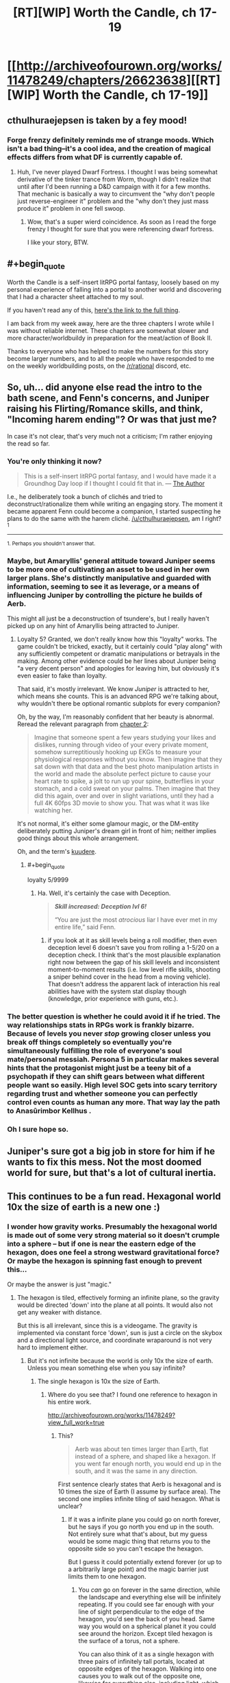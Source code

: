 #+TITLE: [RT][WIP] Worth the Candle, ch 17-19

* [[http://archiveofourown.org/works/11478249/chapters/26623638][[RT][WIP] Worth the Candle, ch 17-19]]
:PROPERTIES:
:Author: cthulhuraejepsen
:Score: 49
:DateUnix: 1502743398.0
:END:

** cthulhuraejepsen is taken by a fey mood!
:PROPERTIES:
:Author: Escapement
:Score: 21
:DateUnix: 1502749811.0
:END:

*** Forge frenzy definitely reminds me of strange moods. Which isn't a bad thing--it's a cool idea, and the creation of magical effects differs from what DF is currently capable of.
:PROPERTIES:
:Author: reaper7876
:Score: 10
:DateUnix: 1502755789.0
:END:

**** Huh, I've never played Dwarf Fortress. I thought I was being somewhat derivative of the tinker trance from Worm, though I didn't realize that until after I'd been running a D&D campaign with it for a few months. That mechanic is basically a way to circumvent the "why don't people just reverse-engineer it" problem and the "why don't they just mass produce it" problem in one fell swoop.
:PROPERTIES:
:Author: cthulhuraejepsen
:Score: 11
:DateUnix: 1502769303.0
:END:

***** Wow, that's a super wierd coincidence. As soon as I read the forge frenzy I thought for sure that you were referencing dwarf fortress.

I like your story, BTW.
:PROPERTIES:
:Author: Calsem
:Score: 1
:DateUnix: 1503870620.0
:END:


** #+begin_quote
  Worth the Candle is a self-insert litRPG portal fantasy, loosely based on my personal experience of falling into a portal to another world and discovering that I had a character sheet attached to my soul.
#+end_quote

If you haven't read any of this, [[http://archiveofourown.org/works/11478249?view_full_work=true][here's the link to the full thing]].

I am back from my week away, here are the three chapters I wrote while I was without reliable internet. These chapters are somewhat slower and more character/worldbuildy in preparation for the meat/action of Book II.

Thanks to everyone who has helped to make the numbers for this story become larger numbers, and to all the people who have responded to me on the weekly worldbuilding posts, on the [[/r/rational]] discord, etc.
:PROPERTIES:
:Author: cthulhuraejepsen
:Score: 15
:DateUnix: 1502743669.0
:END:


** So, uh... did anyone else read the intro to the bath scene, and Fenn's concerns, and Juniper raising his Flirting/Romance skills, and think, "Incoming harem ending"? Or was that just me?

In case it's not clear, that's very much not a criticism; I'm rather enjoying the read so far.
:PROPERTIES:
:Author: SkeevePlowse
:Score: 9
:DateUnix: 1502763472.0
:END:

*** You're only thinking it now?

#+begin_quote
  This is a self-insert litRPG portal fantasy, and I would have made it a Groundhog Day loop if I thought I could fit that in. --- [[https://www.reddit.com/r/rational/comments/6n72wq/rtwip_worth_the_candle_ch_1/dk7akuh/][The Author]]
#+end_quote

I.e., he deliberately took a bunch of clichés and tried to deconstruct/rationalize them while writing an engaging story. The moment it became apparent Fenn could become a companion, I started suspecting he plans to do the same with the harem cliché. [[/u/cthulhuraejepsen]], am I right?^{1}

--------------

^{1. Perhaps you shouldn't answer that.}
:PROPERTIES:
:Author: Noumero
:Score: 10
:DateUnix: 1502800383.0
:END:


*** Maybe, but Amaryllis' general attitude toward Juniper seems to be more one of cultivating an asset to be used in her own larger plans. She's distinctly manipulative and guarded with information, seeming to see it as leverage, or a means of influencing Juniper by controlling the picture he builds of Aerb.

This might all just be a deconstruction of tsundere's, but I really haven't picked up on any hint of Amaryllis being attracted to Juniper.
:PROPERTIES:
:Author: JanusTheDoorman
:Score: 8
:DateUnix: 1502845682.0
:END:

**** Loyalty 5? Granted, we don't really know how this "loyalty" works. The game couldn't be tricked, exactly, but it certainly could "play along" with any sufficiently competent or dramatic manipulations or betrayals in the making. Among other evidence could be her lines about Juniper being "a very decent person" and apologies for leaving him, but obviously it's even easier to fake than loyalty.

That said, it's mostly irrelevant. We know /Juniper/ is attracted to her, which means she counts. This is an advanced RPG we're talking about, why wouldn't there be optional romantic subplots for every companion?

Oh, by the way, I'm reasonably confident that her beauty is abnormal. Reread the relevant paragraph from [[https://archiveofourown.org/works/11478249/chapters/25816869][chapter 2]]:

#+begin_quote
  Imagine that someone spent a few years studying your likes and dislikes, running through video of your every private moment, somehow surreptitiously hooking up EKGs to measure your physiological responses without you know. Then imagine that they sat down with that data and the best photo manipulation artists in the world and made the absolute perfect picture to cause your heart rate to spike, a jolt to run up your spine, butterflies in your stomach, and a cold sweat on your palms. Then imagine that they did this again, over and over in slight variations, until they had a full 4K 60fps 3D movie to show you. That was what it was like watching her.
#+end_quote

It's not normal, it's either some glamour magic, or the DM-entity deliberately putting Juniper's dream girl in front of him; neither implies good things about this whole arrangement.

Oh, and the term's [[http://tvtropes.org/pmwiki/pmwiki.php/Main/Kuudere][kuudere]].
:PROPERTIES:
:Author: Noumero
:Score: 13
:DateUnix: 1502866234.0
:END:

***** #+begin_quote
  loyalty 5/9999
#+end_quote
:PROPERTIES:
:Author: i6i
:Score: 7
:DateUnix: 1502909417.0
:END:

****** Ha. Well, it's certainly the case with Deception.

#+begin_quote
  */Skill increased: Deception lvl 6!/*

  “You are just the most /atrocious/ liar I have ever met in my entire life,” said Fenn.
#+end_quote
:PROPERTIES:
:Author: Noumero
:Score: 9
:DateUnix: 1502912296.0
:END:

******* if you look at it as skill levels being a roll modifier, then even deception level 6 doesn't save you from rolling a 1-5/20 on a deception check. I think that's the most plausible explanation right now between the gap of his skill levels and inconsistent moment-to-moment results (i.e. low level rifle skills, shooting a sniper behind cover in the head from a moving vehicle). That doesn't address the apparent lack of interaction his real abilities have with the system stat display though (knowledge, prior experience with guns, etc.).
:PROPERTIES:
:Score: 11
:DateUnix: 1502951348.0
:END:


*** The better question is whether he could avoid it if he tried. The way relationships stats in RPGs work is frankly bizarre. Because of levels you never /stop/ growing closer unless you break off things completely so eventually you're simultaneously fulfilling the role of everyone's soul mate/personal messiah. Persona 5 in particular makes several hints that the protagonist might just be a teeny bit of a psychopath if they can shift gears between what different people want so easily. High level SOC gets into scary territory regarding trust and whether someone you can perfectly control even counts as human any more. That way lay the path to Anasûrimbor Kellhus .
:PROPERTIES:
:Author: i6i
:Score: 8
:DateUnix: 1502909291.0
:END:


*** Oh I sure hope so.
:PROPERTIES:
:Author: eternal-potato
:Score: 4
:DateUnix: 1502829866.0
:END:


** Juniper's sure got a big job in store for him if he wants to fix this mess. Not the most doomed world for sure, but that's a lot of cultural inertia.
:PROPERTIES:
:Author: NotACauldronAgent
:Score: 8
:DateUnix: 1502754109.0
:END:


** This continues to be a fun read. Hexagonal world 10x the size of earth is a new one :)
:PROPERTIES:
:Author: BlueSigil
:Score: 8
:DateUnix: 1502756393.0
:END:

*** I wonder how gravity works. Presumably the hexagonal world is made out of some very strong material so it doesn't crumple into a sphere -- but if one is near the eastern edge of the hexagon, does one feel a strong westward gravitational force? Or maybe the hexagon is spinning fast enough to prevent this...

Or maybe the answer is just "magic."
:PROPERTIES:
:Author: dalitt
:Score: 10
:DateUnix: 1502773254.0
:END:

**** The hexagon is tiled, effectively forming an infinite plane, so the gravity would be directed 'down' into the plane at all points. It would also not get any weaker with distance.

But this is all irrelevant, since this is a videogame. The gravity is implemented via constant force 'down', sun is just a circle on the skybox and a directional light source, and coordinate wraparound is not very hard to implement either.
:PROPERTIES:
:Author: eternal-potato
:Score: 14
:DateUnix: 1502829792.0
:END:

***** But it's not infinite because the world is only 10x the size of earth. Unless you mean something else when you say infinite?
:PROPERTIES:
:Author: Calsem
:Score: 2
:DateUnix: 1503870664.0
:END:

****** The single hexagon is 10x the size of Earth.
:PROPERTIES:
:Author: eternal-potato
:Score: 2
:DateUnix: 1503896703.0
:END:

******* Where do you see that? I found one reference to hexagon in his entire work.

[[http://archiveofourown.org/works/11478249?view_full_work=true]]
:PROPERTIES:
:Author: Calsem
:Score: 1
:DateUnix: 1503897496.0
:END:

******** This?

#+begin_quote
  Aerb was about ten times larger than Earth, flat instead of a sphere, and shaped like a hexagon. If you went far enough north, you would end up in the south, and it was the same in any direction.
#+end_quote

First sentence clearly states that Aerb is hexagonal and is 10 times the size of Earth (I assume by surface area). The second one implies infinite tiling of said hexagon. What is unclear?
:PROPERTIES:
:Author: eternal-potato
:Score: 2
:DateUnix: 1503904059.0
:END:

********* If it was a infinite plane you could go on north forever, but he says if you go north you end up in the south. Not entirely sure what that's about, but my guess would be some magic thing that returns you to the opposite side so you can't escape the hexagon.

But I guess it could potentially extend forever (or up to a arbitrarily large point) and the magic barrier just limits them to one hexagon.
:PROPERTIES:
:Author: Calsem
:Score: 1
:DateUnix: 1503931763.0
:END:

********** You /can/ go on forever in the same direction, while the landscape and everything else will be infinitely repeating. If you could see far enough with your line of sight perpendicular to the edge of the hexagon, you'd see the back of you head. Same way you would on a spherical planet it you could see around the horizon. Except tiled hexagon is the surface of a torus, not a sphere.

You can also think of it as a single hexagon with three pairs of infinitely tall portals, located at opposite edges of the hexagon. Walking into one causes you to walk out of the opposite one, likewise for everything else, including light, which means there is no discontinuity. It isn't even possible to tell where the edge actually is, only that stuff repeats in hexagonal pattern.
:PROPERTIES:
:Author: eternal-potato
:Score: 2
:DateUnix: 1503945001.0
:END:


**** I assume the answer is magic / "don't read into it". I mean, I can't really think of a way that the sun would be in the same place from all locations on the entire world that isn't magical.
:PROPERTIES:
:Author: PositivePeter
:Score: 7
:DateUnix: 1502805521.0
:END:

***** Well it could be e.g. very far away. But yeah, point taken.
:PROPERTIES:
:Author: dalitt
:Score: 8
:DateUnix: 1502805754.0
:END:


** If I may ask, how is "Wampeter" pronounced? I've been trying a few different configurations, and I'm not getting anything that sounds "elvish", which leads me to think that that word may tell me something about Aerb's elves I don't know yet.
:PROPERTIES:
:Author: vi_fi
:Score: 5
:DateUnix: 1502782706.0
:END:

*** Wampeter and Karass are stolen from Vonnegut (Cat's Cradle), so they're basically references to the manufactured nature of the world by Juniper.
:PROPERTIES:
:Author: PositivePeter
:Score: 9
:DateUnix: 1502805694.0
:END:

**** Huh, I've had that book on my "to read" list for the longest time. Thanks for the information.
:PROPERTIES:
:Author: vi_fi
:Score: 5
:DateUnix: 1502805847.0
:END:


*** [[/u/PositivePeter]] is correct, but I did at least check that Elvish had those sounds using this [[https://en.wikipedia.org/wiki/Quenya#Consonants][consonant chart]]. I think the sketchiest bit is probably the [mp] bit, which I think gets more classically Elvish as [mb] or even just [n]. But for /Worth the Candle/ I'm using my own version of Elvish +with blackjack and hookers.+

(In my head it's wahm-pa-tare with a trilled r.)
:PROPERTIES:
:Author: cthulhuraejepsen
:Score: 6
:DateUnix: 1502858199.0
:END:


** Chapter 20 is up!
:PROPERTIES:
:Author: SeekingImmortality
:Score: 4
:DateUnix: 1502981733.0
:END:


** Enjoying the series, but the charts are a little weird when I listen to the story using text to speech. Keep up the great work!
:PROPERTIES:
:Author: josephwdye
:Score: 4
:DateUnix: 1502835991.0
:END:

*** Yeah, the charts kind of suck when the story is read in any other form than straight HTML text, which is part of the reason that I'm trying to use them sparingly. They also don't come out right on the formats AO3 offers for download.
:PROPERTIES:
:Author: cthulhuraejepsen
:Score: 5
:DateUnix: 1502858277.0
:END:


*** [deleted]
:PROPERTIES:
:Score: 3
:DateUnix: 1502916871.0
:END:

**** I use instapaper to capture stories/articles, than voice dream on the iphone loads those. I can also dirctly open pdfs and epubs to voice dream. My favorite voices are Emma and Joey from Ivona. Voice dream can load content from a lot different sources.

I struggle a lot when reading normally, so long form content I prefer audiobooks and voice to text.
:PROPERTIES:
:Author: josephwdye
:Score: 8
:DateUnix: 1502919100.0
:END:


** Busy, busy, busy.
:PROPERTIES:
:Author: gryfft
:Score: 3
:DateUnix: 1502768554.0
:END:
